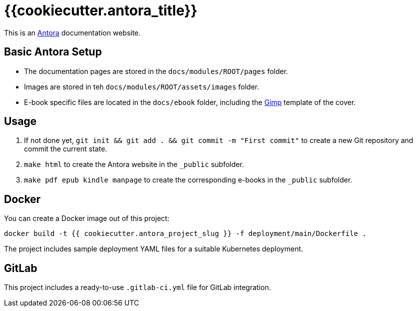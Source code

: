 = {{cookiecutter.antora_title}}

This is an https://antora.org/[Antora] documentation website.

== Basic Antora Setup

* The documentation pages are stored in the `docs/modules/ROOT/pages` folder.
* Images are stored in teh `docs/modules/ROOT/assets/images` folder.
* E-book specific files are located in the `docs/ebook` folder, including the https://www.gimp.org/[Gimp] template of the cover.

== Usage

. If not done yet, `git init && git add . && git commit -m "First commit"` to create a new Git repository and commit the current state.
. `make html` to create the Antora website in the `_public` subfolder.
. `make pdf epub kindle manpage` to create the corresponding e-books in the `_public` subfolder.

== Docker

You can create a Docker image out of this project:

`docker build -t {{ cookiecutter.antora_project_slug }} -f deployment/main/Dockerfile .`

The project includes sample deployment YAML files for a suitable Kubernetes deployment.

== GitLab

This project includes a ready-to-use `.gitlab-ci.yml` file for GitLab integration.
